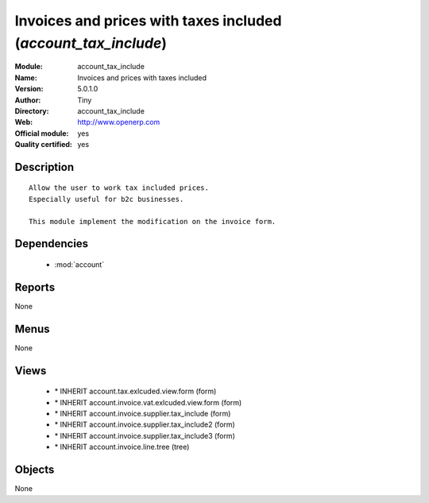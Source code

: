 
.. module:: account_tax_include
    :synopsis: Invoices and prices with taxes included (Official, Quality Certified)
    :noindex:
.. 

.. raw:: html

    <link rel="stylesheet" href="../_static/hide_objects_in_sidebar.css" type="text/css" />

Invoices and prices with taxes included (*account_tax_include*)
===============================================================
:Module: account_tax_include
:Name: Invoices and prices with taxes included
:Version: 5.0.1.0
:Author: Tiny
:Directory: account_tax_include
:Web: http://www.openerp.com
:Official module: yes
:Quality certified: yes

Description
-----------

::

  Allow the user to work tax included prices.
  Especially useful for b2c businesses.
      
  This module implement the modification on the invoice form.

Dependencies
------------

 * :mod:`account`

Reports
-------

None


Menus
-------


None


Views
-----

 * \* INHERIT account.tax.exlcuded.view.form (form)
 * \* INHERIT account.invoice.vat.exlcuded.view.form (form)
 * \* INHERIT account.invoice.supplier.tax_include (form)
 * \* INHERIT account.invoice.supplier.tax_include2 (form)
 * \* INHERIT account.invoice.supplier.tax_include3 (form)
 * \* INHERIT account.invoice.line.tree (tree)


Objects
-------

None
